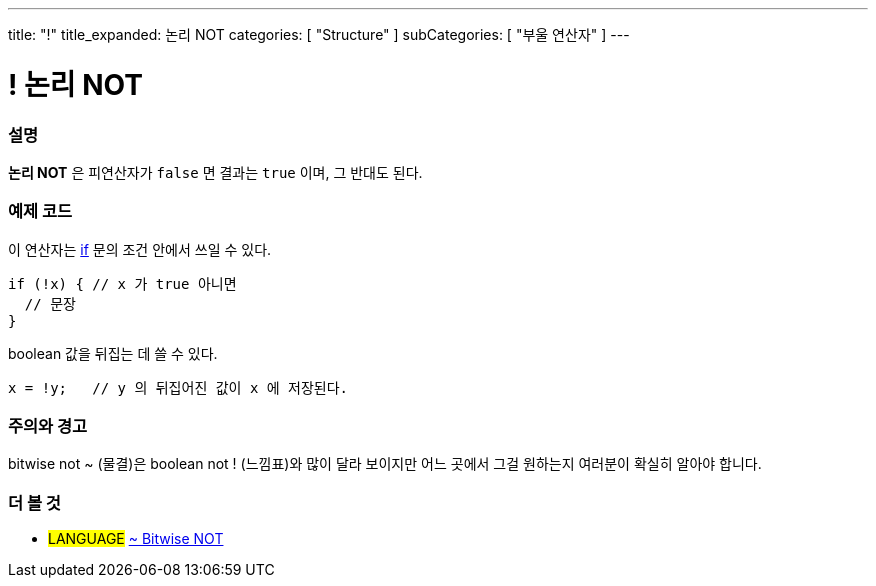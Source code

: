 ---
title: "!"
title_expanded: 논리 NOT
categories: [ "Structure" ]
subCategories: [ "부울 연산자" ]
---





= ! 논리 NOT


// OVERVIEW SECTION STARTS
[#overview]
--

[float]
=== 설명
*논리 NOT* 은 피연산자가 `false` 면 결과는 `true` 이며, 그 반대도 된다.
[%hardbreaks]

--
// OVERVIEW SECTION ENDS



// HOW TO USE SECTION STARTS
[#howtouse]
--

[float]
=== 예제 코드
이 연산자는 link:../../control-structure/if/[if] 문의 조건 안에서 쓰일 수 있다.

[source,arduino]
----
if (!x) { // x 가 true 아니면
  // 문장
}
----

boolean 값을 뒤집는 데 쓸 수 있다.

[source,arduino]
----
x = !y;   // y 의 뒤집어진 값이 x 에 저장된다.
----


[%hardbreaks]

[float]
=== 주의와 경고
bitwise not ~ (물결)은 boolean not ! (느낌표)와 많이 달라 보이지만 어느 곳에서 그걸 원하는지 여러분이 확실히 알아야 합니다.


--
// HOW TO USE SECTION ENDS


// SEE ALSO SECTION
[#see_also]
--

[float]
=== 더 볼 것

[role="language"]
* #LANGUAGE# link:../../bitwise-operators/bitwisenot[~ Bitwise NOT]

--
// SEE ALSO SECTION ENDS
